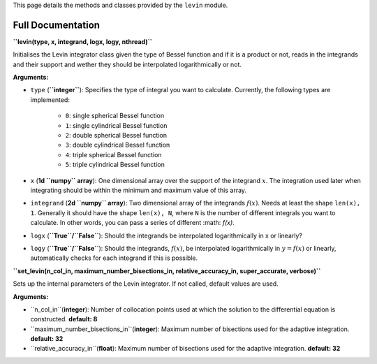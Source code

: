 This page details the methods and classes provided by the ``levin`` module.

===================
Full Documentation
===================

**``levin(type, x, integrand, logx, logy, nthread)``**

Initialises the Levin integrator class given the type of Bessel function 
and if it is a product or not, reads in the integrands and their support
and wether they should be interpolated logarithmically or not.

**Arguments:**

* ``type`` (**``integer``**): Specifies the type of integral you want to calculate. Currently, the following types are implemented:

    * ``0``: single spherical Bessel function
    
    * ``1``: single cylindrical Bessel function
    
    * ``2``: double spherical Bessel function
    
    * ``3``: double cylindrical Bessel function
    
    * ``4``: triple spherical Bessel function
    
    * ``5``: triple cylindrical Bessel function

* ``x`` (**1d ``numpy`` array**): One dimensional array over the support of the integrand :math:`x`. The integration used later when integrating should be within the minimum and maximum value of this array.

* ``integrand`` (**2d ``numpy`` array**): Two dimensional array of the integrands :math:`f(x)`. Needs at least the shape ``len(x), 1``. Generally it should have the shape ``len(x), N``, where ``N`` is the number of different integrals you want to calculate. In other words, you can pass a series of different :math: `f(x)`.
        
* ``logx`` (**``True``/``False``**): Should the integrands be interpolated logarithmically in x or linearly?

* ``logy`` (**``True``/``False``**): Should the integrands, :math:`f(x)`,  be interpolated logarithmically in :math:`y = f(x)` or linearly, automatically checks for each integrand if this is possible.


**``set_levin(n_col_in, maximum_number_bisections_in, relative_accuracy_in, super_accurate, verbose)``**

Sets up the internal parameters of the Levin integrator. If not called, default values are used.

**Arguments:**

* ``n_col_in``(**integer**): Number of collocation points used at which the solution to the differential equation is constructed. **default: 8**

* ``maximum_number_bisections_in``(**integer**): Maximum number of bisections used for the adaptive integration. **default: 32**

* ``relative_accuracy_in``(**float**): Maximum number of bisections used for the adaptive integration. **default: 32**
